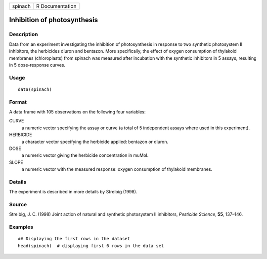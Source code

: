 +---------+-----------------+
| spinach | R Documentation |
+---------+-----------------+

Inhibition of photosynthesis
----------------------------

Description
~~~~~~~~~~~

Data from an experiment investigating the inhibition of photosynthesis
in response to two synthetic photosystem II inhibitors, the herbicides
diuron and bentazon. More specifically, the effect of oxygen consumption
of thylakoid membranes (chloroplasts) from spinach was measured after
incubation with the synthetic inhibitors in 5 assays, resulting in 5
dose-response curves.

Usage
~~~~~

::

   data(spinach)

Format
~~~~~~

A data frame with 105 observations on the following four variables:

CURVE
   a numeric vector specifying the assay or curve (a total of 5
   independent assays where used in this experiment).

HERBICIDE
   a character vector specifying the herbicide applied: bentazon or
   diuron.

DOSE
   a numeric vector giving the herbicide concentration in muMol.

SLOPE
   a numeric vector with the measured response: oxygen consumption of
   thylakoid membranes.

Details
~~~~~~~

The experiment is described in more details by Streibig (1998).

Source
~~~~~~

Streibig, J. C. (1998) Joint action of natural and synthetic photosystem
II inhibitors, *Pesticide Science*, **55**, 137–146.

Examples
~~~~~~~~

::


   ## Displaying the first rows in the dataset
   head(spinach)  # displaying first 6 rows in the data set

